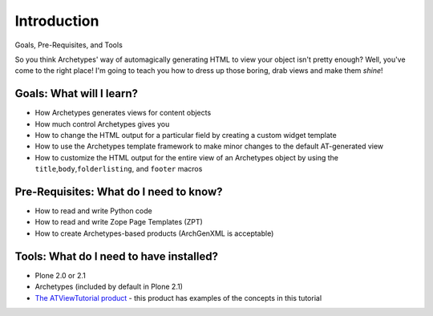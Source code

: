 Introduction
============

Goals, Pre-Requisites, and Tools

So you think Archetypes' way of automagically generating HTML to view
your object isn't pretty enough? Well, you've come to the right place!
I'm going to teach you how to dress up those boring, drab views and make
them *shine*!

Goals: What will I learn?
-------------------------

-  How Archetypes generates views for content objects
-  How much control Archetypes gives you
-  How to change the HTML output for a particular field by creating a
   custom widget template
-  How to use the Archetypes template framework to make minor changes to
   the default AT-generated view
-  How to customize the HTML output for the entire view of an Archetypes
   object by using the ``title``,\ ``body``,\ ``folderlisting``, and
   ``footer`` macros

Pre-Requisites: What do I need to know?
---------------------------------------

-  How to read and write Python code
-  How to read and write Zope Page Templates (ZPT)
-  How to create Archetypes-based products (ArchGenXML is acceptable)

Tools: What do I need to have installed?
----------------------------------------

-  Plone 2.0 or 2.1
-  Archetypes (included by default in Plone 2.1)
-  `The ATViewTutorial
   product <http://plone.org/documentation/manual/theme-reference/buildingblocks/skin/templates/customizing-at-templates/atviewtutorial.tgz>`_
   - this product has examples of the concepts in this tutorial

